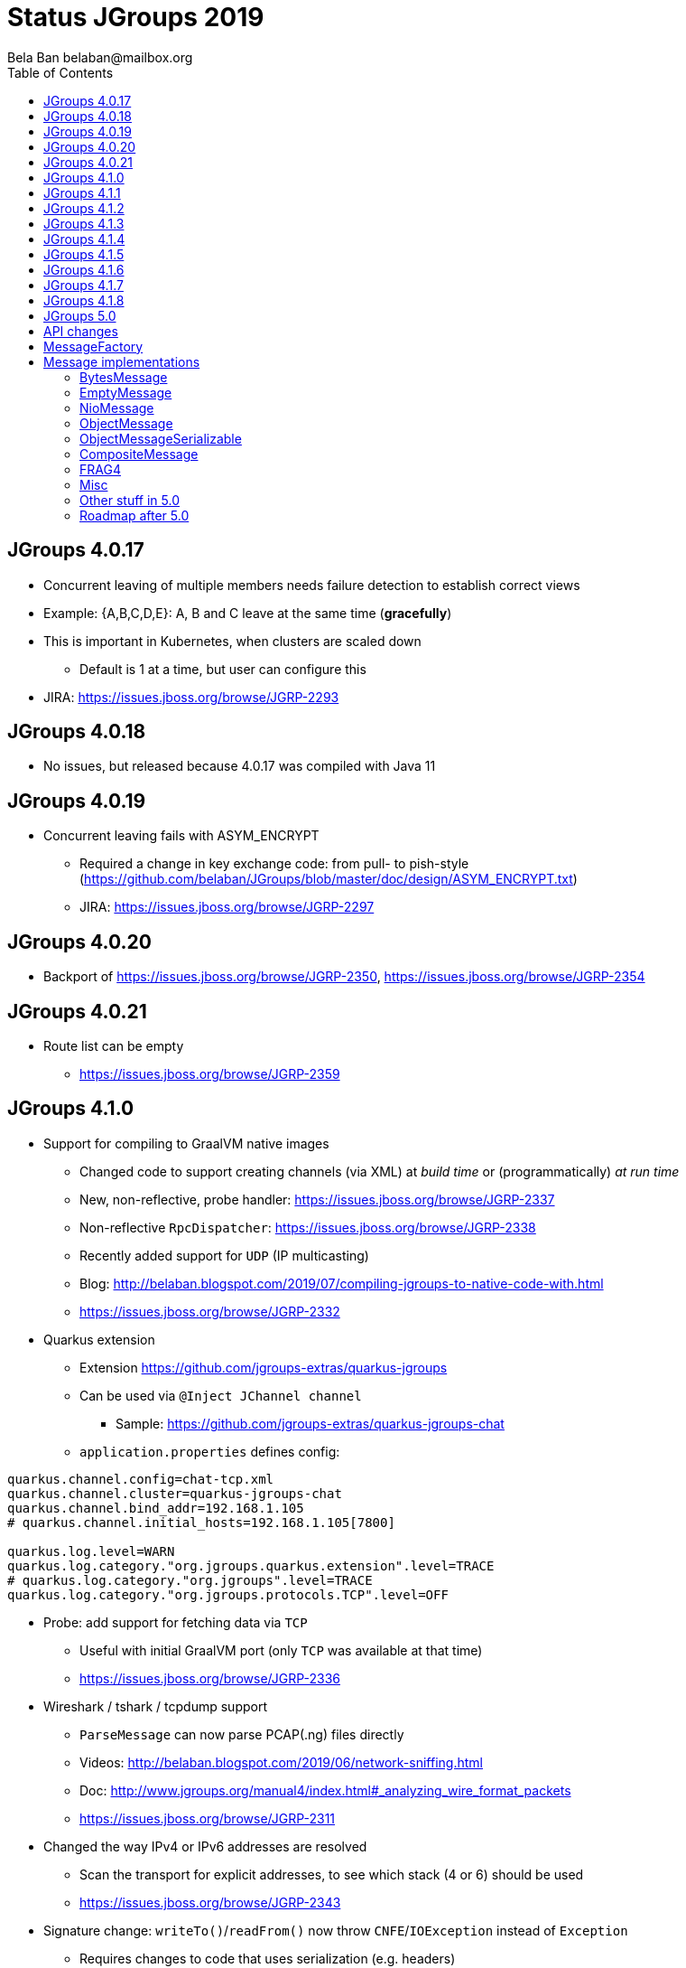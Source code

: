 
= Status JGroups 2019
:author: Bela Ban belaban@mailbox.org
:backend: deckjs
:deckjs_transition: fade
:navigation:
:deckjs_theme: web-2.0
:goto:
:menu:
:toc:
:status:





== JGroups 4.0.17
* Concurrent leaving of multiple members needs failure detection to establish correct views
* Example: {A,B,C,D,E}: A, B and C leave at the same time (*gracefully*)
* This is important in Kubernetes, when clusters are scaled down
** Default is 1 at a time, but user can configure this
* JIRA: https://issues.jboss.org/browse/JGRP-2293



== JGroups 4.0.18
* No issues, but released because 4.0.17 was compiled with Java 11


== JGroups 4.0.19
* Concurrent leaving fails with ASYM_ENCRYPT
** Required a change in key exchange code: from pull- to pish-style
  (https://github.com/belaban/JGroups/blob/master/doc/design/ASYM_ENCRYPT.txt)
** JIRA: https://issues.jboss.org/browse/JGRP-2297


== JGroups 4.0.20
* Backport of https://issues.jboss.org/browse/JGRP-2350, https://issues.jboss.org/browse/JGRP-2354

== JGroups 4.0.21
* Route list can be empty
** https://issues.jboss.org/browse/JGRP-2359


== JGroups 4.1.0
*  Support for compiling to GraalVM native images
** Changed code to support creating channels (via XML) at _build time_ or (programmatically) _at run time_
** New, non-reflective, probe handler: https://issues.jboss.org/browse/JGRP-2337
** Non-reflective `RpcDispatcher`: https://issues.jboss.org/browse/JGRP-2338
** Recently added support for `UDP` (IP multicasting)
** Blog: http://belaban.blogspot.com/2019/07/compiling-jgroups-to-native-code-with.html
** https://issues.jboss.org/browse/JGRP-2332

* Quarkus extension
** Extension https://github.com/jgroups-extras/quarkus-jgroups
** Can be used via `@Inject JChannel channel`
*** Sample: https://github.com/jgroups-extras/quarkus-jgroups-chat
** `application.properties` defines config:
[source]
----
quarkus.channel.config=chat-tcp.xml
quarkus.channel.cluster=quarkus-jgroups-chat
quarkus.channel.bind_addr=192.168.1.105
# quarkus.channel.initial_hosts=192.168.1.105[7800]

quarkus.log.level=WARN
quarkus.log.category."org.jgroups.quarkus.extension".level=TRACE
# quarkus.log.category."org.jgroups".level=TRACE
quarkus.log.category."org.jgroups.protocols.TCP".level=OFF
----

* Probe: add support for fetching data via `TCP`
** Useful with initial GraalVM port (only `TCP` was available at that time)
** https://issues.jboss.org/browse/JGRP-2336

* Wireshark / tshark / tcpdump support
** `ParseMessage` can now parse PCAP(.ng) files directly
** Videos: http://belaban.blogspot.com/2019/06/network-sniffing.html
** Doc: http://www.jgroups.org/manual4/index.html#_analyzing_wire_format_packets
** https://issues.jboss.org/browse/JGRP-2311

* Changed the way IPv4 or IPv6 addresses are resolved
** Scan the transport for explicit addresses, to see which stack (4 or 6) should be used
** https://issues.jboss.org/browse/JGRP-2343

* Signature change: `writeTo()`/`readFrom()` now throw `CNFE`/`IOException` instead of `Exception`
** Requires changes to code that uses serialization (e.g. headers)
** https://issues.jboss.org/browse/JGRP-2242


== JGroups 4.1.1
* Merging fails when `MULTI_PING` is in the stack (regression)
** https://issues.jboss.org/browse/JGRP-2349

* Closing of a blocked TCP connection failed
** `ifcfg eth0 down`
** https://issues.jboss.org/browse/JGRP-2350

* ForkChannel does not receive SITE_UNREACHABLE events
** https://issues.jboss.org/browse/JGRP-2354



== JGroups 4.1.2
* TCP_NIO2 fails under Java 8
** API incompatibility (`ByteBuffer.flip()`?)
** https://issues.jboss.org/browse/JGRP-2355


* LockService bugs
** https://issues.jboss.org/browse/JGRP-2360
** https://issues.jboss.org/browse/JGRP-2299
** https://issues.jboss.org/browse/JGRP-2364



== JGroups 4.1.3
* `ASYM_ENCRYPT`: removed option to encrypt entire message (including headers)
** Replaced by separate protocol: `SERIALIZE`
*** Not recommended: very costly
** https://issues.jboss.org/browse/JGRP-2273

* Deprecated some `AUTH` tokens
** `AUTH` should not be used for authentication anyway
** Use `ASYM_ENCRYPT` with `SSL_KEY_EXCHANGE` (uses SSL sockets to exchange shared group key)
** https://issues.jboss.org/browse/JGRP-2368

* `LOCAL_PING`: discovery protocol for members in the same process
** Contrary to `SHARED_LOOPBACK_PING` (which requires `SHARED_LOOPBACK` as transport), `LOCAL_PING`
   can use *any* transport
** Recent change (https://issues.jboss.org/browse/JGRP-2395) never creates any merging on concurrent startup
*** Ditto for `SHARED_LOOPBACK_PING`
** https://issues.jboss.org/browse/JGRP-2284

* `RELAY2` (cross-site): site-up or site-down is called in *all* members, not just site masters
** https://issues.jboss.org/browse/JGRP-2303

* Probe now handles multiple protocols of the same type in the same stack:
[code,xml]
----
<UDP/>
<PING/>
<FRAG2 id="350".../>
...
<GMS/>
<FRAG2.../>
----
** https://issues.jboss.org/browse/JGRP-2331




== JGroups 4.1.4
* `SSL_KEY_EXCHANGE` fixes
** https://issues.jboss.org/browse/JGRP-2370
** https://issues.jboss.org/browse/JGRP-2371
** https://issues.jboss.org/browse/JGRP-2373



== JGroups 4.1.5
* Support for `UDP:PING` on GraalVM
** IP multicasting is supported by GraalVM 19.2.1 now
** This also applies to diagnostics / probe (which use IP multicasting by default)
** https://issues.jboss.org/browse/JGRP-2344

* Optimization in UNICAST3 to make graceful leaves faster
** From ~500 ms (`xmit_interval`) to a few ms
** Speeds up concurrent graceful leaves (JGRP-2293)
** https://issues.jboss.org/browse/JGRP-2327

* Concurrent discovery fails
** When `num_discovey_runs` > 1
** https://issues.jboss.org/browse/JGRP-2375




== JGroups 4.1.6
* Messages from a non-member caused endless FD_ALL warnings
** https://issues.jboss.org/browse/JGRP-2387

* Support for encryption ciphers that require an initialization vector
** https://issues.jboss.org/browse/JGRP-2386




== JGroups 4.1.7
* MulticastSocket bind in DiagnosticsHandler failed on Windows
** Regression caused by GraalVM support (JGRP-2344)
** https://issues.jboss.org/browse/JGRP-2391


== JGroups 4.1.8
* Support for concurrent startup in `LOCAL_PING` and `SHARED_LOOPBACK_PING`
** Produces no merging at all
** https://issues.jboss.org/browse/JGRP-2395

* MPING: issue with creation of MulticastSocket
** https://issues.jboss.org/browse/JGRP-2397

* JMX issues
** https://issues.jboss.org/browse/JGRP-2394
** https://issues.jboss.org/browse/JGRP-2393







== JGroups 5.0

== API changes
* In 4.x, Message was a *class* accepting only *byte arrays* as payload
* In 5.0, `Message` is now an *interface*
* Implementations accept many different payloads, e.g. byte arrays, objects, NIO ByteBuffers
** Different implementations such as `BytesMessage`, `ObjectMessage`, `NioMessage` etc
* Ability to write own message types
* This is WIP, will become `master` soon (current master will become `4.x` branch)
* Subsequent releases (`5.1`, `5.2`...) will contain new functionality, but no API changes

* `Message`:

[source,java]
----
public interface Message extends SizeStreamable, Constructable<Message> {
    Supplier<Message>             create();

    Address                       getDest();
    <T extends Message> T         setDest(Address new_dest);

    Address                       getSrc();
    <T extends Message> T         setSrc(Address new_src);

    <T extends Message> T         putHeader(short id, Header hdr);
    <T extends Header> T          getHeader(short id);

    <T extends Message> T         setFlag(Flag... flags);

    <T extends Message> T         copy(boolean copy_payload, boolean copy_headers);

    boolean                       hasPayload();

    boolean                       hasArray();
    byte[]                        getArray();
    <T extends Message> T         setArray(byte[] b, int offset, int length);

    int                           getOffset();
    int                           getLength();

    <T extends Object> T          getObject();
    <T extends Message> T         setObject(Object obj);

    int                           size();
}
----


== MessageFactory
[source,java]
----
public interface MessageFactory {
    <T extends Message> T create(byte id);

    void register(byte type, Supplier<? extends Message> generator);
}
----
* The message factory can be set and retrieved from the transport with `get/setMessageFactory()`

== Message implementations

=== BytesMessage
* Equivalent to old `Message`: has a byte array, an offset and a length
* JOL shows exactly the same memory layout as before:

----
[belasmac] /Users/bela$ jol-size.sh org.jgroups.BytesMessage

org.jgroups.BytesMessage object internals:
 OFFSET  SIZE     TYPE DESCRIPTION                    VALUE
      0     4          (object header)                ...
      4     4          (object header)                ...
      8     4          (object header)                ...
     12     2    short BaseMessage.flags              0
     14     1     byte BaseMessage.transient_flags    0
     15     1          (alignment/padding gap)        N/A
     16     4  Address BaseMessage.dest_addr          null
     20     4  Address BaseMessage.src_addr           null
     24     4 Header[] BaseMessage.headers            [null, null, null, null]
     28     4      int BytesMessage.offset            0
     32     4      int BytesMessage.length            0
     36     4   byte[] BytesMessage.buf               null
Instance size: 40 bytes
Space losses: 1 bytes internal + 0 bytes external = 1 bytes total
----
* This is still the most frequently used message used internally by JGroups (followed by `EmptyMessage`)
* Change: from `new Message()` -> `new BytesMessage()`


==== Example
* Old:

[source,java]
----
Message msg=new Message(null, "hello world".getBytes());
channel.send(msg);
----

* New:

[source,java]
----
Message msg=new BytesMessage(null, "hello world".getBytes());
channel.send(msg);
----

* Message reception:

[source,java]
----
public void receive(Message msg) {
    BytesMessage m=(BytesMessage)msg; // if you know you're sending only BytesMessages
    // or use the generic methods (might throw exceptions though)
    String s=new String(msg.getArray(), msg.getOffset(), msg.getLength());
}
----



==== Allocation and performance
* 8 nodes, UPerf with UDP, 80% reads / 20% writes
* Performance is the same as with the old `Message` (~42'000/sec/node)
* Allocation
** TLABs: 7.4GB (master: 7.32), allocation rate TLABs: 126.33MB/sec (master: 124.9)
** Objects: 33.39GB (master: 37.68), allocation rate: 569.98kB/sec (master: 643.08kB/sec)


=== EmptyMessage
* No payload
* Example: leave request
* Used by JGroups to send messages which contain only flags and headers
* Compact size:
----
[belasmac] /Users/bela$ jol-size.sh org.jgroups.EmptyMessage

org.jgroups.EmptyMessage object internals:
 OFFSET  SIZE     TYPE DESCRIPTION                    VALUE
      0     4          (object header)                ...
      4     4          (object header)                ...
      8     4          (object header)                ...
     12     2    short BaseMessage.flags              0
     14     1     byte BaseMessage.transient_flags    0
     15     1          (alignment/padding gap)        N/A
     16     4  Address BaseMessage.dest_addr          null
     20     4  Address BaseMessage.src_addr           null
     24     4 Header[] BaseMessage.headers            [null, null, null, null]
     28     4          (loss due to the next object alignment)
Instance size: 32 bytes
Space losses: 1 bytes internal + 4 bytes external = 5 bytes total
----

==== Example

[source,java]
----
// GMS:
Message msg=new EmptyMessage(address).setFlag(OOB, INTERNAL)
              .putHeader(gms.getId(), new GmsHeader(LEAVE_RSP));
channel.send(msg);
----


=== NioMessage
* Has a (heap-based or direct-memory) `ByteBuffer` as payload
* On serialization (in the transport, at send time), the contents of the byte buffer are written to the
  output stream directly, no copying
* This avoids the conversion of `ByteBuffer` into a byte array, which was passed to the constructor of the
  old `Message`, eliminating a byte array allocation
* For off-heap ByteBuffers, we need a transfer buffer as there is no way to transfer the contents of a
  `ByteBuffer` directly to an output stream; once we have a transport that directly supports ByteBuffers,
  we can change this

==== Reading a direct NioMessage from the network
* There's an option (`use_direct_memory_for_allocations`) to use direct (off-heap)memory when reading,
  otherwise heap memory is used

==== Pluggable memory allocation?
* Memory allocation should probably be pluggable
* If a memory pool is to be used, we probably need ref-counting `Message`
** JGroups can only release in `NAKACK2` or `UNICAST3`


==== Example
[source,java]
----
byte[] array="hello world".getBytes();
NioMessage msg=new NioMessage(null, ByteBuffer.wrap(array));
channel.send(msg);
----




=== ObjectMessage
* Has an object as payload
* The object has to implement `SizeStreamable`:
[source,java]
----
public interface SizeStreamable extends Streamable {
    /** Returns the size (in bytes) of the marshalled object */
    int serializedSize();
}
----

[source,java]
----
public interface Streamable {
    void writeTo(DataOutput out) throws IOException;
    void readFrom(DataInput in)  throws IOException, ClassNotFoundException;
}
----
* Method `serializedSize()` must give the *exact number of bytes* when the object is marshalled
** This might be changed with https://issues.jboss.org/browse/JGRP-2289
* For fragmentation, if this method is incorrect and returns a value that's too low, an `ObjectMessage` may not get
fragmented, leading to possible size problems at the transport (e.g. UDP max datagram packet size of 65k).
* So, once JGRP-2289 is in place, it is better to return a size that errs on the side of too big rather than too small
* The transport calls `Streamable.writeTo(DataOutput)` when the `ObjectMessage` is sent to the network
* The transport calls `Streamable.readFrom(DataInput)` to create the `ObjectMessage` when received from the network

==== Example
[source,java]
----
Person p=new Person("Bela Ban", 322649, array); // Person implements SizeStreamable
Message msg=new ObjectMessage(dest, p);
channel.send(p);
----

=== ObjectMessageSerializable
* Subclass of `ObjectMessage`, but the payload (`Object`) does not have to implement any interface
* To be used when we have an object whose size we don't know
* The object is serialized into a byte array which is stored along with the object
** This is done just-in-time (e.g. on `getLength()`)
* The byte array is sent to the network
* Use `ObjectMessage` when possible


=== CompositeMessage
* Contains multiple messages
** Use case: send an NIO ByteBuffer and a byte[] array
** Previously, one would have had to create a byte[] array with space for both and then copy both
   into the byte array, and pass the byte array to the Message constructor
* Messages can have different types
* All messages have to have the same destination
* Similar to `MessageBatch` (for sending)
* Not sure this is useful

==== Example
[source,java]
----
CompositeMessage msg=new CompositeMessage(null, new EmptyMessage(null));
IntStream.of(10000, 15000, 5000).forEach(n -> msg.add(new BytesMessage(null, new byte[n])));
Person p=new Person("Bela Ban", 53, array);
msg.add(new ObjectMessageSerializable(null, p));
msg.add(new NioMessage(null, ByteBuffer.wrap(array)));
msg.add(new NioMessage(null, Util.wrapDirect(array)).useDirectMemory(false));
channel.send(msg);
----


=== FRAG4
* Use this protocol with `ObjectMessage`, `CompositeMessage` or `NioMessage`
* Or else (with `FRAG2` and `FRAG3`) we have superfluous marshalling of the object into a byte array
  (1 unneeded byte array allocation)
* `FRAG4` creates N `FragmentedMessage` instances, each with an offset and length, and a reference to the original
  message
* When serialized, the `FragmentedMessage` uses a `PartialOutputStream` to marshal only the subset of the original
  output stream between offset and length to the output stream



=== Misc
* More predefined message types? `IntMessage`, `LongMessage`
* Remove `dest` field from `BaseMessage`?
* Message without headers?
* What else can be removed?
* Breakout session: reduce memory allocation in Infinispan when sending commands
** `EmptyMessage`, `ObjectMessage`, `NioMessage`?


=== Other stuff in 5.0
* Multiple transports (`UDP` and `TCP`)?
** https://issues.jboss.org/browse/JGRP-1424
* RDMA transport (project Panama): https://issues.jboss.org/browse/JGRP-1680
* Default bundler (https://issues.jboss.org/browse/JGRP-1997)
* JDK 11
* Make TCP_NIO2 the default transport (currently, TCP is faster than TCP_NIO2)
** https://issues.jboss.org/browse/JGRP-2108
* Multiple discovery protocols without `MULTI_PING` (https://issues.jboss.org/browse/JGRP-2230)
* Handle ObjectMessage with incorrect size: https://issues.jboss.org/browse/JGRP-2285 and
  https://issues.jboss.org/browse/JGRP-2289
* Add TLS for TCP and TCP_NIO2: https://issues.jboss.org/browse/JGRP-2374

=== Roadmap after 5.0
* Let 5.0 bake for a while to see whether the API is OK
* Work with Infinispan team to port to 5.0 may also require some changes
* New functionality in minor releases (no API changes)
